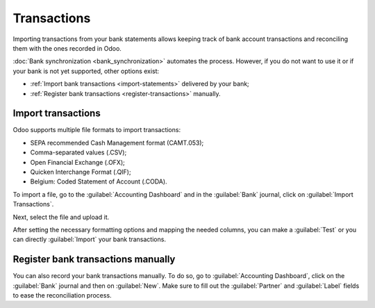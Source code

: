============
Transactions
============

Importing transactions from your bank statements allows keeping track of bank account transactions
and reconciling them with the ones recorded in Odoo.

:doc:`Bank synchronization <bank_synchronization>` automates the process. However, if you do not
want to use it or if your bank is not yet supported, other options exist:

- :ref:`Import bank transactions <import-statements>` delivered by your bank;
- :ref:`Register bank transactions <register-transactions>` manually.

.. _import-statements:

Import transactions
===================

Odoo supports multiple file formats to import transactions:

- SEPA recommended Cash Management format (CAMT.053);
- Comma-separated values (.CSV);
- Open Financial Exchange (.OFX);
- Quicken Interchange Format (.QIF);
- Belgium: Coded Statement of Account (.CODA).

To import a file, go to the :guilabel:`Accounting Dashboard` and in the :guilabel:`Bank` journal,
click on :guilabel:`Import Transactions`.

.. image:: bank_statements/import-transactions.png
   :align: center
   :alt: Import bank transactions from bank journal

Next, select the file and upload it.

After setting the necessary formatting options and mapping the needed columns, you can  make a
:guilabel:`Test` or you can directly :guilabel:`Import` your bank transactions.

.. _register-transactions:

Register bank transactions manually
===================================

You can also record your bank transactions manually. To do so, go to :guilabel:`Accounting
Dashboard`, click on the :guilabel:`Bank` journal and then on :guilabel:`New`. Make sure to fill out
the :guilabel:`Partner` and :guilabel:`Label` fields to ease the reconciliation process.


